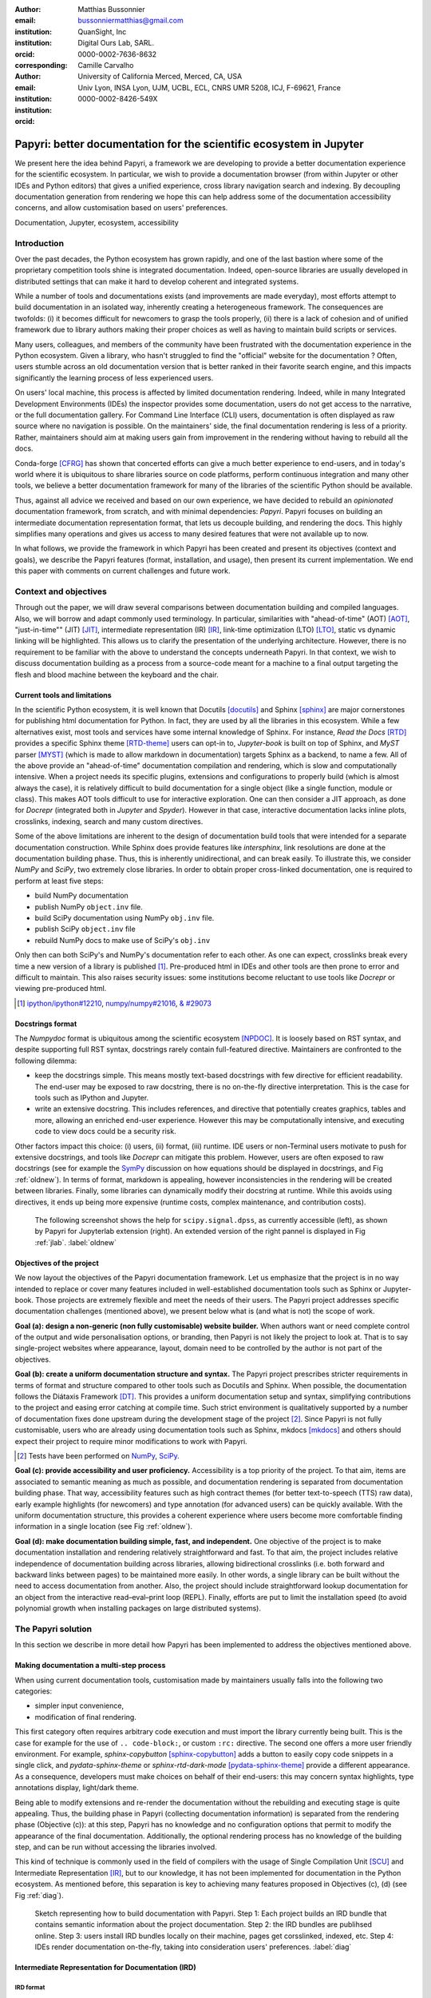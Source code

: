 :author: Matthias Bussonnier
:email: bussonniermatthias@gmail.com
:institution: QuanSight, Inc
:institution: Digital Ours Lab, SARL.
:orcid: 0000-0002-7636-8632
:corresponding:
:author: Camille Carvalho
:email: 
:institution: University of California Merced, Merced, CA, USA
:institution: Univ Lyon, INSA Lyon, UJM, UCBL, ECL, CNRS UMR 5208, ICJ, F-69621, France
:orcid: 0000-0002-8426-549X

====================================================================
Papyri: better documentation for the scientific ecosystem in Jupyter
====================================================================

.. class:: abstract

   We present here the idea behind Papyri, a framework we are developing to
   provide a better documentation experience for the scientific ecosystem. In
   particular, we wish to provide a documentation browser (from within Jupyter or
   other IDEs and Python editors) that gives a unified experience, cross library
   navigation search and indexing. By decoupling documentation generation from
   rendering we hope this can help address some of the documentation
   accessibility concerns, and allow customisation based on users' preferences. 
   

.. class:: keywords

   Documentation, Jupyter, ecosystem, accessibility
 
Introduction
++++++++++++

Over the past decades, the Python ecosystem has grown rapidly, and one of the
last bastion where some of the proprietary competition tools shine is integrated
documentation. Indeed, open-source libraries are usually developed in
distributed settings that can make it hard to develop coherent and integrated
systems. 

While a number of tools and documentations exists (and improvements are made
everyday), most efforts attempt to build documentation in an isolated way,
inherently creating a heterogeneous framework. The consequences are twofolds:
(i) it becomes difficult for newcomers to grasp the tools properly, (ii) there
is a lack of cohesion and of unified framework due to library authors making their proper
choices as well as having to maintain build scripts or services.

Many users, colleagues, and members of the community have been frustrated with
the documentation experience in the Python ecosystem. Given a library, who
hasn't struggled to find the "official" website for the documentation ? Often,
users stumble across an old documentation version that is better ranked in their
favorite search engine, and this impacts significantly the learning process of less experienced users.

On users' local machine, this process is affected by limited documentation
rendering. Indeed, while in many Integrated Development
Environments (IDEs) the inspector provides some documentation, users do not get access to
the narrative, or the full documentation gallery. For Command Line Interface (CLI)
users, documentation is often displayed as raw source where no navigation is
possible. On the maintainers' side, the final documentation rendering is less of a
priority. Rather, maintainers should aim at making users gain from improvement
in the rendering without having to rebuild all the docs.

Conda-forge [CFRG]_ has shown that concerted efforts can
give a much better experience to end-users, and in today's world where it is ubiquitous to share libraries source on code platforms, perform continuous integration and many other tools, we believe a better documentation framework for many of the
libraries of the scientific Python should be available.

Thus, against all advice we received and based on our own experience, we have decided to
rebuild an *opinionated* documentation framework, from scratch, and with minimal
dependencies: *Papyri*. Papyri focuses on building an intermediate
documentation representation format, that lets us decouple building, and
rendering the docs. This highly simplifies many operations and gives us access
to many desired features that were not available up to now.

In what follows, we provide the framework in which Papyri has been created and
present its objectives (context and goals), we describe the Papyri features
(format, installation, and usage), then present its current implementation. We
end this paper with comments on current challenges and future work.

Context and objectives
++++++++++++++++++++++

Through out the paper, we will draw several comparisons between documentation
building and compiled languages. Also, we will borrow and adapt commonly used
terminology. In particular, similarities with "ahead-of-time" (AOT) [AOT]_,
"just-in-time"" (JIT) [JIT]_, intermediate representation (IR) [IR]_, link-time
optimization (LTO) [LTO]_, static vs dynamic linking will be highlighted. This
allows us to clarify the presentation of the underlying architecture. However, there
is no requirement to be familiar with the above to understand the concepts
underneath Papyri. In that context, we wish to discuss documentation building as
a process from a source-code meant for a machine to a final output targeting the
flesh and blood machine between the keyboard and the chair. 

Current tools and limitations
-----------------------------

In the scientific Python ecosystem, it is well known that Docutils [docutils]_
and Sphinx [sphinx]_ are major cornerstones for publishing html documentation
for Python. In fact, they are used by all the libraries in this ecosystem. While a few
alternatives exist, most tools and services have some internal knowledge of
Sphinx. For instance, `Read the Docs` [RTD]_ provides a specific Sphinx theme
[RTD-theme]_ users can opt-in to, `Jupyter-book` is built on top of Sphinx, and
`MyST` parser [MYST]_ (which is made to allow markdown in documentation) 
targets Sphinx as a backend, to name a few. All of the above provide an
"ahead-of-time" documentation compilation and rendering, which is slow and
computationally intensive. When a project needs its specific plugins, extensions
and configurations to properly build (which is almost always the case), it is
relatively difficult to build documentation for a single object (like a single
function, module or class). This makes AOT tools difficult to use for
interactive exploration. One can then consider a JIT approach, as done
for `Docrepr` (integrated both in `Jupyter` and `Spyder`). However in that case,
interactive documentation lacks inline plots, crosslinks, indexing, search and
many custom directives.

Some of the above limitations are inherent to the design of documentation build
tools that were intended for a separate documentation construction. While Sphinx does
provide features like `intersphinx`, link resolutions are done at the documentation
building phase. Thus, this is inherently unidirectional, and can break easily.
To illustrate this, we consider `NumPy` and `SciPy`, two extremely close
libraries. In order to obtain proper cross-linked documentation, one is required to perform at least five
steps:

- build NumPy documentation

- publish NumPy ``object.inv`` file. 

- build SciPy documentation using NumPy ``obj.inv`` file.

- publish SciPy ``object.inv`` file
  
- rebuild NumPy docs to make use of SciPy's ``obj.inv``

Only then can both SciPy's and NumPy's documentation refer to each other. As one can expect, crosslinks break every time a new version of a library is published [#]_. Pre-produced html in IDEs and other tools are then prone to error and difficult to maintain. This also raises security issues: some institutions become reluctant to use tools like `Docrepr` or viewing pre-produced html. 

.. [#] `ipython/ipython#12210 <https://github.com/ipython/ipython/pull/12210>`_, `numpy/numpy#21016 <https://github.com/numpy/numpy/pull/21016>`_, `& #29073 <https://github.com/numpy/numpy/pull/20973>`_


Docstrings format
-----------------

The `Numpydoc` format is ubiquitous among the scientific ecosystem [NPDOC]_. It
is loosely based on RST syntax, and despite supporting full RST syntax,
docstrings rarely contain full-featured directive. Maintainers are confronted to the following dilemma:

- keep the docstrings simple. This means mostly text-based docstrings with few directive for efficient readability. The end-user may be exposed to raw docstring, there is no on-the-fly directive interpretation. This is the case for tools such as IPython and Jupyter. 

- write an extensive docstring. This includes references, and directive that
  potentially creates graphics, tables and more, allowing an enriched end-user experience. However this may be computationally intensive, and executing code to view docs could be a security risk.

Other factors impact this choice: (i) users, (ii) format, (iii) runtime. IDE users or non-Terminal users motivate to push for extensive docstrings, and tools like `Docrepr` can mitigate this problem. However, users are often exposed to raw docstrings (see for example the `SymPy
<https://github.com/sympy/sympy/issues/14964>`_ discussion on how equations should be
displayed in docstrings, and Fig :ref:`oldnew`). In terms of format, markdown is appealing, however inconsistencies in the rendering will be created between libraries. Finally, some libraries can dynamically modify their docstring at runtime. While this avoids using directives, it ends up being more expensive (runtime costs, complex maintenance, and contribution costs).

.. figure:: scipy-dpss-old-new.png

   The following screenshot shows the help for ``scipy.signal.dpss``, as
   currently accessible (left), as shown by Papyri for Jupyterlab
   extension (right). An extended version of the right pannel is displayed in
   Fig :ref:`jlab`. :label:`oldnew`


Objectives of the project
-------------------------

We now layout the objectives of the Papyri documentation framework. 
Let us emphasize that the project is in no way intended to replace or cover many features included in well-established documentation tools such as Sphinx or Jupyter-book.
Those projects are extremely flexible and meet the needs of their users. The Papyri project addresses specific documentation challenges (mentioned above), we present below what is (and what is not) the scope of work.

**Goal (a): design a non-generic (non fully customisable) website builder.**
When authors want or need complete control of the output and wide
personalisation options, or branding, then Papyri is not likely the project to look
at. That is to say single-project websites where appearance, layout, domain need to be
controlled by the author is not part of the objectives.

**Goal (b): create a uniform documentation structure and syntax.**
The Papyri project prescribes stricter requirements in terms of format and structure compared to other tools such as Docutils and Sphinx. When possible, the documentation follows the Diátaxis Framework [DT]_. This provides a uniform documentation setup and syntax, simplifying contributions to the project and easing error catching at compile time. 
Such strict environment is qualitatively supported by a number of documentation fixes done upstream during the development stage of the project [#]_.
Since Papyri is not fully customisable, users who are already using documentation tools such as Sphinx, mkdocs [mkdocs]_ and others should expect their project to require minor modifications to work with Papyri. 

.. [#] Tests have been performed on `NumPy <https://github.com/numpy/numpy/pulls?q=is%3Apr+is%3Aclosed+author%3ACarreau>`_, `SciPy <https://github.com/scipy/scipy/pulls?q=is%3Apr+is%3Aclosed+author%3ACarreau>`_.


**Goal (c): provide accessibility and user proficiency.**
Accessibility is a top priority of the project. To that aim, items are associated to semantic meaning as much as possible, and documentation rendering is separated from documentation building phase. That way, accessibility features such as high contract themes (for better text-to-speech (TTS) raw data), early example highlights (for newcomers) and type annotation (for advanced users) can be quickly available. With the uniform documentation structure, this provides a coherent experience where users become more comfortable finding information in a single location (see Fig :ref:`oldnew`).

**Goal (d): make documentation building simple, fast, and independent.**
One objective of the project is to make documentation installation and rendering relatively straightforward and fast. To that aim, the project includes relative independence of documentation building across libraries, allowing bidirectional crosslinks (i.e. both forward and backward links between pages) to be maintained more easily. In other words, a single library can be built without the need to access documentation from another. Also, the project should include straightforward lookup documentation for an object from the
interactive read–eval–print loop (REPL). Finally, efforts are put to limit the installation speed (to avoid polynomial growth when installing packages on large distributed systems).

.. **TO MB: should IRD be introduced in this section then ??**
.. MB: I dont' think so, as IRD is not a goal but  a solution ? 

The Papyri solution
+++++++++++++++++++

In this section we describe in more detail how Papyri has been implemented to address the objectives mentioned above. 


Making documentation a multi-step process
-----------------------------------------

.. When building documentation, one can either customise the ``.. code-block:`` directive to execute/reformat entries, or create a ``:rc:`` role to link to configure parameters, several custom directives and plug-ins to simplify the rendering (including creating references, auto-genering documentation)
.. and sync with libraries source code. 


When using current documentation tools, customisation made by maintainers usually
falls into the following two categories:

- simpler input convenience,
- modification of final rendering.

This first category often requires arbitrary code execution and must import the
library currently being built. This is the case for example for the use of ``..
code-block:``, or custom ``:rc:`` directive. The second one offers a more user
friendly environment. For example,
`sphinx-copybutton` [sphinx-copybutton]_ adds a button to easily copy code snippets in a single
click, and `pydata-sphinx-theme` or `sphinx-rtd-dark-mode` [pydata-sphinx-theme]_ provide a different
appearance. As a consequence, developers must make choices on behalf of their
end-users: this may concern syntax highlights, type annotations display,
light/dark theme. 

Being able to modify extensions and re-render the documentation without the
rebuilding and executing stage is quite appealing. Thus, the building phase in
Papyri (collecting documentation information) is separated from the rendering
phase (Objective (c)): at this step, Papyri has no knowledge and no
configuration options that permit to modify the appearance of the final
documentation. Additionally, the optional rendering process has no knowledge of
the building step, and can be run without accessing the libraries involved.

This kind of technique is commonly used in the field of compilers with the usage
of Single Compilation Unit [SCU]_ and Intermediate Representation [IR]_, but to
our knowledge, it has not been implemented for documentation in the Python
ecosystem. As mentioned before, this separation is key to achieving many features
proposed in Objectives (c), (d) (see Fig :ref:`diag`).

.. figure:: diagramme.png
   :figclass: w

   Sketch representing how to build documentation with Papyri. Step 1: Each project
   builds an IRD bundle that contains semantic information about the project
   documentation. Step 2: the IRD bundles are publihsed online. Step 3: users install IRD bundles locally on their machine, pages get corsslinked, indexed, etc. Step 4: IDEs render documentation on-the-fly, taking into consideration users' preferences. :label:`diag`

Intermediate Representation for Documentation (IRD)
---------------------------------------------------

**IRD format**
~~~~~~~~~~~~~~
.. We borrow the name IR again from compilers.

Papyri relies on standard interchangeable "Intermediate Representation for
Documentation format" (IRD). This allows to reduce operation complexity of the
documentation build. For example, given M documentation producers and N
renderers, a full documentation build would be O(MN) (each renderer needs to
understand each producer). If each producer only cares about producing IRD, and
if each renderer only consumes it, then one can reduce to O(M+N). Additionally,
one can take IRD from multiple producers at once, and render them all to a
single target, breaking the silos between libraries.

At the moment, IRD files are currently separated into four main categories
roughly following the Diátaxis framework [DT]_ and some technical needs:

- API files describe the documentation for a single object, expressed as a
  `Json` object. When possible, the information is encoded semantically (Objective (c)).
  Files are organized based on the fully-qualified name of the Python object
  they reference, and contain either absolute reference to another object
  (library, version and identifier), or delayed references to objects that may
  exist in another library. Some extra per-object meta information like
  file/line number of definitions can be stored as well. 
- Narrative files are similar to API files, except that they do not
  represent a given object, but possess a previous/next page. They are organised
  in an ordered tree related to the table of content. 
- Example files are a non-ordered collection of files.
- Assets files are untouched binary resource archive files that can be referenced by any of the above
  three ones. They are the only ones that contain backward references, and no forward references.

In addition to the four categories above, metadata about the current package is
stored: this includes library name, current version, PyPi name, GitHub repository slug [#]_, maintainers' names,
logo, issue tracker and others. In particular, metadata allows us to autogenerate
links to issue trackers, and to source files when rendering. 
In order to properly resolve some references and normalize links convention, we also store a mapping from fully qualified names to canonical ones.

.. [#] "slug" is the common term that refers to the various combinations of
   organization name/user name/repository name, that uniquely identifies a
   repository on a platform like GitHub.

The exact structure of package metadata is not yet defined, we currently limit
it to the minimum functional. While we could adopt formats like codemeta
[CODEMETA]_, we want to avoid duplicating information, and would prefer to rely
on metadata already present in the published packages, or extracting from source
repository GitHub.

IRD files must be standardized in order to achieve a uniform syntax structure
(Objective (b)). In this paper, we do not discuss IRD files distribution.

The final specification IRD files is still in progress and still regularly
undergo major changes – therefor we do not describe it in this paper as the
description would already be outdated by the time this paper is published.
We thus invite contributors to consult the current state on the GitHub repository [Papyri]_,
and look at the current implementation. Once the IRD format is more stable we
plan on publishing a JSON schema, full specification and more in depth description.


**IRD bundles**
~~~~~~~~~~~~~~~

Once a library has collected IRD representation for all documentation items
(functions, class, narrative sections, tutorials, examples), Papyri consolidates them into what we will refer to as IRD bundles. A Bundle gathers all IRD files and metadata for a single version of a library [#]_. Bundles are a
convenient unit to speak about publication, installation, or update of a given
library documentation files.

.. [#] One could have IRD bundles not attached to a particular library. For example, this can be done if an author wishes to provide only a set of examples or tutorials. We will not discuss this case further here.


Unlike package installation, IRD bundles do not have the notion of dependencies.
Thus, a fully fledged package manager is not necessary, and one can simply download corresponding files and unpack them at the installation phase.

Additionally, IRD bundles for multiple versions of the same library (or conflicting libraries) are not inherently problematic as they can be shared across
multiple environments.

From a security standpoint, installing IRD bundles does not require the
execution of arbitrary code. This is a critical element for adoption in deployments.
There exists as well to opportunity to provide localized variants at the IRD installation time (IRD bundle translations haven't been explored exhaustively at the moment).


IRD and high level usage 
------------------------

Papyri-based documentation involves three broad categories of stakeholders
(library maintainers, end-users, IDE developers), and processes. This leads to
certain requirements for IRD files and bundles.

On the maintainers' side, the goal is to ensure that Papyri can build IRD files, and publish IRD bundles. Creation of IRD files and bundles is the most computationally intensive step. It
may require complex dependencies, or specific plugins. Thus, this can be a
multi-step process, or one can use external tooling (not related to Papyri nor
using Python) to create them. Visual appearance and rendering of documentation is
not taken into account in this process. Overall, building IRD files and bundles takes about the same amount of time as running a full Sphinx build. The limiting factor is often associated to executing library examples and code snippets. For example, building SciPy & NumPy documentation
IRD files on a 2021 Macbook Pro M1 (base model), including executing examples in
most docstrings and type inferring most examples (with most variables
semantically inferred) can take several minutes. 

End-users are responsible for installing desired IRD bundles. In most cases, it
will consist of IRD bundles from already installed libraries. While Papyri is
not currently integrated with package managers or IDEs, one could imagine
this process being automatic, or on demand. This step should be fairly efficient
as it mostly requires downloading and unpacking IRD files.

Finally, IDEs developers want to make sure
IRD files can be properly rendered and browsed by their users when requested. This may
potentially take into account users' preferences, and may provide added
values such as indexing, searching, bookmarks and others, as seen in rustsdocs, devdocs.io. 


Current implementation
++++++++++++++++++++++

We present here some of the technological choices made in the current Papyri
implementation. The current implementation is targeting only a subset of
projects and users that could make use of IRD, and are thus highly opinionated
in order to minimise current scope and development effort. Understanding the
implementation should also not be necessary to use Papyri either as a maintainer
or a user, but can help understanding some of the current limitation.

Nothing prevent alternatives and complementary implementations with different
choices. As long as other implementations also produce (or consume) IRD bundles,
they should be perfectly compatible and work together.

The following sections are thus mostly informative to understand the state of
the current code base. In particular we are mostly interested into:

- Producing IRD bundle for the core scientific Python Projects (Numpy, SciPy,
  matplotlib...)
- Rendering IRD documentation for a single user on their local machine.


Some of the technological choices also do not have other justification than the
main developer having interests in them.

IRD files generation
--------------------

For now, the current implementation of Papyri only targets some compatibility
with Sphinx (a website and PDF documentation builder), reStructuredText (RST) as
narrative documentation syntax and Numpydoc (both a project and standard for
docstring formatting) as docstring format.

These are widely used by a majority of the core scientific Python ecosystem, and
thus having Papyri and IRD bundles compatible with existing project is a
critical goal. We estimate that currently about 85% to 90% of current
documentation pages currently being built with Sphinx, Rst and Numdoc works can
be built with Papyri. Future work includes extensions to be compatible with MyST
(a project to bring Markdown syntax to Sphinx).

To understand RST Syntax in narrative documentation, RST documents need to be parsed.
To do so Papyri  uses tree-sitter [TS]_ and tree-sitter-rst [TSRST]_ projects, allowing us to
extract an "Abstract syntax tree" (AST) from the text files. When using
tree-sitter, AST nodes contain bytes-offsets into the original text buffer. Thus
tree-sitter allowing us to easily "unparse" an AST node when necessary. This is
relatively convenient for handling custom directives and limit cases (for
instance, when projects rely on a loose definition of the RST syntax). Let us
provide an example: RST directives are usually of the form::

  .. directive:: arguments
      
      body

While technically there is no space before the ``::``, Docutils and Sphinx will not create errors when building the documentation. Due to our choice of a rigid (but unified) structure, we use tree-sitter that indicates an error node if there is an extra space. This allows us to check for error nodes, unparse, add heuristics to restore a proper syntax, then parse again to obtain the new node.

Alternatively, a number of directives like ``warnings``, ``notes``
``admonitions`` still contain valid RST. Instead of storing the directive with
the raw text, we parse the full document (potentially finding invalid syntax),
and unparse to the raw text only if the directive requires it.


Serialisation of data structure into IRD files is currently using a custom
serialiser. Future work includes maybe swapping to msgspec [msgspec]_. The AST objects are completely typed, however they contain a number of unions and sequences of unions. It turns out, many frameworks like ``pydantic`` do not support sequences of unions where each item in the union may be of a different type.

The current Papyri strategy is to type-infer all code examples with `Jedi`, and pre-syntax highlight using `pygments` when possible.

IRD File Installation
---------------------

Download and installation of IRD files is done concurrently using ``httpx``,
with ``trio`` as an async framework, allowing us to download files concurrently.

The current implementation of Papyri targets Python documentation and
is written in Python. We can then query the existing version of Python libraries
installed, and infer the appropriate version of the requested documentation. At the moment, the
implementation is set to tentatively guess relevant libraries versions when the
exact version number is missing from the install command. 

With our current implementation IRD bundle are post-processed and stored in a
different format for later just in time rendering. This is done purely for
convenience and performance reasons for local usage.

For local rendering, we mostly need to the following operations::

1. Querying graph informations about cross links across documents.
2. Rendering of a single page.
3. Accessing raw data like images.

As we assume documentation access is happening on an end-user machine, we will
also consider that IRD files are infrequently updated, disk space is limited, 
and installing of running services (like a database server), are not available
options. 

With those requirements we decided to use a combination of `SQLite` (an
in-process database engine), `CBOR` [#]_ and raw storage to better reflect the
access pattern. 

.. [#] Concise Binary Object Representation
  

SQlite allows us to easily query for object existence, and graph information
(relationship between objects) at runtime. It is optimized for infrequent
reading access. The goal is to move most of SQLite information resolving step at
the installation time (such as looking for inter-libraries links). SQLite is
less strongly typed than other relational or graph database and needs custom
logic, but is ubiquitous on all systems and does not need a separate server
process.

CBOR is a more space efficient alternative to JSON. In particular keys in IRD
are often highly redundant, and can be highly optimised when using CBOR.
Storing IRD in CBOR thus reduces disk usage and can also allow faster
deserialization without requiring potentially CPU intensive
compression/decompression, which seem a good compromised for potentially low
performance user machines.

Raw storage is used for binary blobs which needs to be accesses without further
processing, typically images. This permits access with standard tools like image
viewers.

Finally, access to all of these resources is provided via an internal
``GraphStore`` API which is agnostic of the backend, but ensures consistency of
operations like adding/removing/replacing documents.

.. figure:: graphstore.png

   Local implementation of papyri stores informations in 3 different format depending on
   access patterns. A SQLite database for relationship information, on-disk CBOR
   files for more compact storate of IRD, and RAW files (e.g. Images). A `GraphStore`
   API abstract those access and takes care of maintinaing consistency. :label:`GraphStore`


Depending on the context where documentation is rendered and viewed, those
choices should be adapted. For example an online archive to browse documentation
for multiple projects and versions would likely decide to use an actual graph
database for object relation ship, and store other files on a CDN or blob
storage for random access.

Documentation Rendering
-----------------------

The current Papyri implementation includes a certain number of rendering engines (presented below). Each
of them mostly consists of fetching a single page with its metadata, and
walking through the IRD AST tree, and rendering each node with users' preferences. 

- An ASCII terminal renders using `Jinja2`. This can be useful for piping
  documentation to other tools like ``grep``, ``less``, ``cat``. 
  Then one can work in a highly restricted environment, making sure that
  reading the documentation is coherent. This can serve as a proxy for screen reading.

- A Textual User Interface browser renders using `urwid`. Navigation within the
  terminal is possible, one can reflow long lines on resized windows, and even open image files in external editors. Nonetheless, several bugs have been encountered in urwid. The project aims at replacing the
  CLI IPython ``?`` interface (which currently only shows raw docstrings) in urwid with a new one written with Rich/Textual.

- A JIT rendering engine uses Jinja2, `Quart`, `Trio`. Quart is an async
  version of `flask` [flask]_. This option contains the most features, and therefore is the
  main one used for development. This environment lets us iterate over the rendering engine rapidly.

  We used this serve to explore the User Interface design and navigation. In
  particular we found that a list of back references has limited uses, as it is
  difficult to judge the relevance of back references, or their relationship
  with each other, and we are playing with a network graph rendering :ref:`localgraph`
  of back references, and found that is seem to help with finding cluster or
  similar information. This representation also have challenges when pages have
  a large number of back references as the graph become too busy.

  We've experience here one of the advantage of the papyri architecture,
  creating this network graph did not require any regeneration of the documentation.
  We only had to update the template and re-render the current page.

- A static AOT rendering of all the existing pages that can be
  rendered ahead of time uses the same class as the JIT rendering. Basically, this loops through all entries in the SQLite database and renders
  each item independently. This renderer is mostly used for exhaustive testing and performance measures for Papyri. This can render most of the API documentation of IPython, `Astropy`, `Dask`, `Distributed`, `Matplotlib`, `Networkx`, NumPy, `Pandas`, Papyri, SciPy, `Scikit-image` and others. It can represent ~28000 pages in ~60 seconds (that is ~450 pages/s on a recent Macbook pro M1).
  

For all of the above renderers, profiling shows that documentation rendering is
mostly limited by object de-serialisation from disk and Jinja2
templating engine. In the early project development phase, we attempted to write a static html renderer in a
compiled language (like Rust, using compiled and typed checked templates). This provided a speedup of roughly a factor 10. However, its implementation is now out of sync with the main Papyri code base. 


Finally, a JupyterLab extension is currently in progress. The documentation then presents itself as
a side-panel and is capable of basic browsing and rendering (see Figure :ref:`oldnew` and Figure :ref:`jlab`). The model uses typescript,
react and native JupyterLab component. Future goals include improving/replacing the
JupyterLab's ``?`` and the JupyterLab Inspector (when possible). A screenshot of the current development version of the JupyterLab
extension can be seen in Figure :ref:`jlab`.


.. figure:: jupyterlab-prototype.png
   :scale: 80%


   Example of extended view of the Papyri documentation for Jupyterlab extension (here for SciPy). Code examples can now include plots. Most token in each examples are linked to the corresponding page. Early navigation bar is visible at the top.  :label:`jlab`


.. figure:: local-graph.png

   Local graph (made with D3.js [D3js]_) representing the connections among the most important nodes around current page. Here when viewing ``numpy.ndarray``. 
   Nodes are sized with respect to the number of incomming links, and colored with respect to their library. This graph is generated at render-time, and updates depending on the currently installed libraries, it can be conveninent to find related function and documentation, but can be challenging to read for highly connected items as seem here for ``numpy.ndarray``.  :label:`localgraph`


Challenges
++++++++++

We mentioned above some limitations we encountered (in rendering usage for instance) and what will be done in the future to address them. We provide below some limitations related to syntax choices, and broader opportunities that arise from the Papyri project. 

Limitations
-----------
The decoupling of the building and rendering phases is key in Papyri. However, it requires us to come up with a method that uniquely identifies each object. In particular, this is essential in order to link any object documentation without accessing the IRD bundles build from all the libraries. To that aim, we use the fully qualified names of an object. Namely, each object is identified by the concatenation of the module in which it is defined, with its local name. Nonetheless, several particular cases need specific treatment. 

- To mirror the Python syntax, is it easy to use ``.`` to concatenate both parts. 
  Unfortunately, that leads to some ambiguity when modules re-export functions have
  the same name. For example, if one types

  .. code-block:: python

      # module mylib/__init__.py

      from .mything import mything

  then ``mylib.mything`` is ambiguous both with respect to the ``mything`` submodule, and
  the reexported object. In future versions, the chosen convention will use ``:`` as a module/name
  separator.

- Decorated functions or other dynamic approaches to expose functions to users
  end up having ``<local>>`` in their fully qualified names, which is invalid. 

- Many built-in functions (``np.sin``, ``np.cos``, etc.) do not have a fully
  qualified name that can be extracted by object introspection. We believe it 
  should be possible to identify those via other means like docstring hash (to be explored).

- Fully qualified names are often not canonical names (i.e. the name typically used for import). While we made efforts to create a mapping from one to another, finding the canonical name automatically is not always straightforward. 

- There are also challenges with case sensitivity. For example for
  MacOS file systems, a couple of objects may unfortunately refer to the same IRD file
  on disk. To address this, a case-sensitive hash is appended at the end of the filename.

- Many libraries have a syntax that `looks` right once rendered to HTML while not following proper syntax, or a syntax that relies on specificities of Docutils and Sphinx
  rendering/parsing.

- Many custom directive plugins cannot be reused from Sphinx. These will need to be
  reimplemented.

Future possibilities
--------------------

Beyond what has been presented in this paper, there are several opportunities
to improve and extend what Papyri can allow for the scientific Python
ecosystem.

The first area is the ability to build IRD bundles on
Continuous Integration platforms. Services like GitHub action, Azure pipeline and
many others are already setup to test packages. We hope to leverage this
infrastructure to build IRD files and make them available to users. 

A second area is hosting of intermediate IRD files. While the current prototype is hosted by http index using GitHub pages, it is likely not a
sustainable hosting platform as disk space is limited. To our knowledge, IRD files are smaller in size than HTML documentation, we hope that other platforms like Read the Docs can be leveraged. This could provide a single domain that renders the documentation for multiple libraries, thus
avoiding the display of many library subdomains. This contributes to giving a more unified experience for users. 

It should be possible for projects to avoid using many dynamic docstrings
interpolation that are used to document ``*args`` and ``**kwargs``. This would
make sources easier to read, and potentially have some speedup at the library import time. 

Once a (given and appropriately used by its users) library uses an IDE that supports
Papyri for documentation, docstring syntax could be exchanged for markdown.

As IRD files are structured, it should be feasible to provide cross-version
information in the documentation. For example, if one installs multiple versions of
IRD bundles for a library, then assuming the user does not use the latest version,
the renderer could inspect IRD files from previous/future versions to indicate
the range of versions for which the documentation has not changed.
Upon additional efforts, it should be possible to infer *when* a parameter was
removed, or will be removed, or to simply display the difference between
two versions.

Conclusion
++++++++++

To address some of the current limitations in documentation accessibility, building and maintaining, we have provided a new documentation framework called Papyri. We presented its features and underlying implementation choices (such as crosslink maintainance, decoupling building and rendering phases, enriching the rendering features, using the IRD format to create a unified syntax structure, etc.). While the project is still at its early stage, clear impacts can already be seen on the availability of high-quality documentation for end-users, and on the workload reduction for maintainers. Building IRD format opened a wide range of technical possibilities, and contributes to improving users' experience (and therefore the success of the scientific Python ecosystem). This may become necessary for users to navigate in an exponentially growing
ecosystem.

Acknowledgments
+++++++++++++++

The authors want to thank S. Gallegos (author of
tree-sitter-rst), J. L. Cano Rodríguez and 
E. Holscher (Read The Docs), C. Holdgraf (2i2c), B. Granger and
F. Pérez (Jupyter Project), T. Allard and I. Presedo-Floyd (QuanSight) for their 
useful feedback and help on this project. 


Funding
+++++++

M. B. received a 2-year grant from the Chan Zuckerberg
Initiative (CZI) Essential Open Source Software for Science (EOS)
– EOSS4-0000000017 via the NumFOCUS 501(3)c non profit to develop the Papyri project.





.. - post deprecation
.. - translation
..   - automatic gallery.

.. rustdocs.
.. https://markdoc.io/
..  USE CI to build documentatino



.. comment: 
    In this talk we will demo and discuss the work that is being done on Papyri, a
    new framework to provide rich documentation in Jupyter and Terminal IPython
    with plots, crosslink, equations. We will describe how libraries can opt-in to
    this new framework while still in beta to provide feedback, what are the trade-off of using it, the current
    capabilities and the one planed with current funding, as well as where this
    could go in the future.

    This talk discusses a solution to a widely encountered problem of documentation while using Jupyter and Terminal IPython. This will be an impactful talk to the community of all scientific groups.



    ## Summary

    This submission is very interesting! I would have liked if the authors gave
    more detail on the difference between user perspectives (that is, library
    users navigating documentation with this tool), and developer perspectives
    (developers of libraries that may want to integrate this documentation
    framework into their projects). I also hope that the authors comment on
    documentation accessibilty for users of different skill levels and if / how
    this framework addresses it.

    ## Is the abstract compelling?

    Absolutely! This sounds like a fantastic tool that would be of interest to package developers and users in the SciPy community.

    ## How relevant, immediately useful, and novel is the topic?

    The topic is both relevant and useful to the community.





References
----------

.. [docutils] https://docutils.sourceforge.io/
.. [sphinx] https://www.sphinx-doc.org/en/master/
.. [mkdocs] https://www.mkdocs.org/
.. [RTD] https://readthedocs.org/
.. [RTD-theme] https://sphinx-rtd-theme.readthedocs.io/en/stable/
.. [AOT] https://en.wikipedia.org/wiki/Ahead-of-time_compilation
.. [JIT] https://en.wikipedia.org/wiki/Just-in-time_compilation
.. [IR] https://en.wikipedia.org/wiki/Intermediate_representation
.. [LTO] https://en.wikipedia.org/wiki/Interprocedural_optimization
.. [DT] https://diataxis.fr/
.. [CFRG] https://conda-forge.org/
.. [MYST] https://myst-parser.readthedocs.io/en/latest/
.. [NPDOC] https://numpydoc.readthedocs.io/en/latest/format.html
.. [SCU] https://en.wikipedia.org/wiki/Single_Compilation_Unit
.. [Papyri] https://github.com/jupyter/papyri
.. [sphinx-copybutton] https://sphinx-copybutton.readthedocs.io/en/latest/
.. [pydata-sphinx-theme] https://pydata-sphinx-theme.readthedocs.io/en/stable/
.. [msgspec] https://pypi.org/project/msgspec
.. [D3js] https://d3js.org/
.. [flask] https://flask.palletsprojects.com/en/2.1.x/
.. [CODEMETA] https://codemeta.github.io/
.. [TS] https://tree-sitter.github.io/tree-sitter/
.. [TSRST] https://github.com/stsewd/tree-sitter-rst
